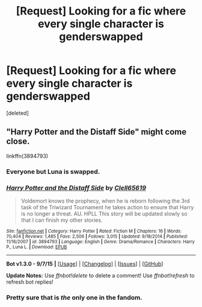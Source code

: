 #+TITLE: [Request] Looking for a fic where every single character is genderswapped

* [Request] Looking for a fic where every single character is genderswapped
:PROPERTIES:
:Score: 3
:DateUnix: 1450261482.0
:DateShort: 2015-Dec-16
:FlairText: Request
:END:
[deleted]


** "Harry Potter and the Distaff Side" might come close.

linkffn(3894793)
:PROPERTIES:
:Author: Starfox5
:Score: 5
:DateUnix: 1450263975.0
:DateShort: 2015-Dec-16
:END:

*** Everyone but Luna is swapped.
:PROPERTIES:
:Author: bloopenstein
:Score: 2
:DateUnix: 1450293813.0
:DateShort: 2015-Dec-16
:END:


*** [[http://www.fanfiction.net/s/3894793/1/][*/Harry Potter and the Distaff Side/*]] by [[https://www.fanfiction.net/u/1298529/Clell65619][/Clell65619/]]

#+begin_quote
  Voldemort knows the prophecy, when he is reborn following the 3rd task of the Triwizard Tournament he takes action to ensure that Harry is no longer a threat. AU. HPLL This story will be updated slowly so that I can finish my other stories.
#+end_quote

^{/Site/: [[http://www.fanfiction.net/][fanfiction.net]] *|* /Category/: Harry Potter *|* /Rated/: Fiction M *|* /Chapters/: 16 *|* /Words/: 70,404 *|* /Reviews/: 1,485 *|* /Favs/: 2,506 *|* /Follows/: 3,015 *|* /Updated/: 9/18/2014 *|* /Published/: 11/16/2007 *|* /id/: 3894793 *|* /Language/: English *|* /Genre/: Drama/Romance *|* /Characters/: Harry P., Luna L. *|* /Download/: [[http://www.p0ody-files.com/ff_to_ebook/mobile/makeEpub.php?id=3894793][EPUB]]}

--------------

*Bot v1.3.0 - 9/7/15* *|* [[[https://github.com/tusing/reddit-ffn-bot/wiki/Usage][Usage]]] | [[[https://github.com/tusing/reddit-ffn-bot/wiki/Changelog][Changelog]]] | [[[https://github.com/tusing/reddit-ffn-bot/issues/][Issues]]] | [[[https://github.com/tusing/reddit-ffn-bot/][GitHub]]]

*Update Notes:* Use /ffnbot!delete/ to delete a comment! Use /ffnbot!refresh/ to refresh bot replies!
:PROPERTIES:
:Author: FanfictionBot
:Score: 1
:DateUnix: 1450264018.0
:DateShort: 2015-Dec-16
:END:


*** Pretty sure that is /the/ only one in the fandom.
:PROPERTIES:
:Author: Karinta
:Score: 1
:DateUnix: 1450329400.0
:DateShort: 2015-Dec-17
:END:
